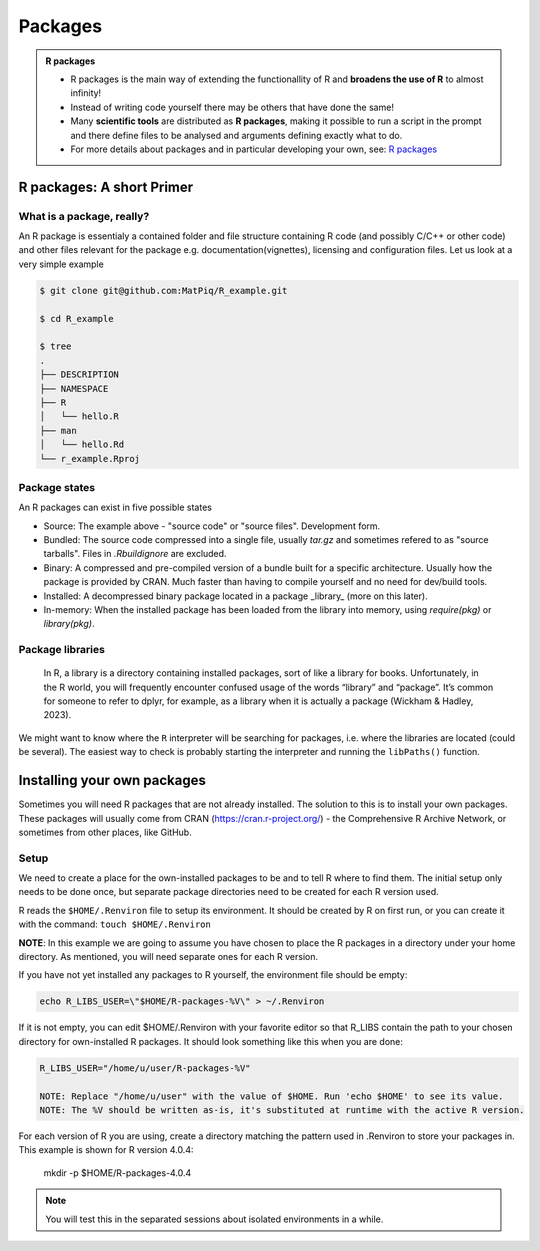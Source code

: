 Packages
========

.. admonition:: R packages

   - R packages is the main way of extending the functionallity of R and
     **broadens the use of R** to almost infinity! 

   - Instead of writing code yourself there may be others that have done the
     same!

   - Many **scientific tools** are distributed as **R packages**, making it
     possible to run a script in the prompt and there define files to be
     analysed and arguments defining exactly what to do.

   - For more details about packages and in particular developing your own,
     see: `R packages <https://r-pkgs.org>`_

.. questions::
   
   - What is an R package?
   - How do I find which packages and versions are available?
   - What to do if I need other packages?
   - Are there differences between HPC2N and UPPMAX?
   
.. objectives:: 

   - Understand the basics of what an R package is
   - Show how to check for R packages
   - show how to install own packages on the different clusters


R packages: A short Primer
--------------------------

What is a package, really?
##########################

An R package is essentialy a contained folder and file structure containing R
code (and possibly C/C++ or other code) and other files relevant for the
package e.g. documentation(vignettes), licensing and configuration files. Let
us look at a very simple example 


.. code-block:: sh

   $ git clone git@github.com:MatPiq/R_example.git

   $ cd R_example

   $ tree
   .
   ├── DESCRIPTION
   ├── NAMESPACE
   ├── R
   │   └── hello.R
   ├── man
   │   └── hello.Rd
   └── r_example.Rproj

Package states
##############

An R packages can exist in five possible states

- Source: The example above - "source code" or "source files". Development
  form.
- Bundled: The source code compressed into a single file, usually `tar.gz` and
  sometimes refered to as "source tarballs". Files in `.Rbuildignore` are
  excluded.
- Binary: A compressed and pre-compiled version of a bundle built for a
  specific architecture. Usually how the package is provided by CRAN. Much
  faster than having to compile yourself and no need for dev/build tools.
- Installed: A decompressed binary package located in a package _library_ (more
  on this later).
- In-memory: When the installed package has been loaded from the library into
  memory, using `require(pkg)` or `library(pkg)`.


.. figure:: ../../img/R-pkg-states.png
   :width: 600
   :align: left


 | source: https://r-pkgs.org/structure.html and
 | https://nbisweden.github.io/RaukR-2021/rpackages_Sebastian/presentation/rpackages_Sebastian.html

Package libraries
#################

    In R, a library is a directory containing installed packages, sort of like
    a library for books. Unfortunately, in the R world, you will frequently
    encounter confused usage of the words “library” and “package”. It’s common
    for someone to refer to dplyr, for example, as a library when it is
    actually a package (Wickham & Hadley, 2023).

We might want to know where the ``R`` interpreter will be searching for
packages, i.e. where the libraries are located (could be several). The easiest
way to check is probably starting the interpreter and running the ``libPaths()`` function.


.. tabs::

   .. tab:: UPPMAX

      Load ``R``, e.g. version 4.1.1 and start the Interpreter

      .. code-block:: sh 

         $ ml R/4.1.1
         $ R

      Then check find the path of the library using the ``libPaths()`` function.

      .. code-block:: R
      
         > .libPaths()
         [1] "/sw/apps/R/4.1.1/rackham/lib64/R/library"
	
   .. tab:: HPC2N
   
      Load ``R``, e.g. version 4.1.1 and start the Interpreter

      .. code-block:: sh 

         $ ml GCC/10.2.0  OpenMPI/4.0.5  R/4.0.4
         $ R

      Then check find the path of the library using the ``libPaths()`` function.

      .. code-block:: R
      
         > .libPaths()
         [1] "/cvmfs/ebsw.hpc2n.umu.se/amd64_ubuntu2004_bdw/software/R/4.0.4-foss-2020b/lib/R/library"





Installing your own packages
----------------------------

Sometimes you will need R packages that are not already installed. The solution to this is to install your own packages. These packages will usually come from CRAN (https://cran.r-project.org/) - the Comprehensive R Archive Network, or sometimes from other places, like GitHub. 

Setup
#####

We need to create a place for the own-installed packages to be and to tell R where to find them. The initial setup only needs to be done once, but separate package directories need to be created for each R version used. 

R reads the ``$HOME/.Renviron`` file to setup its environment. It should be created by R on first run, or you can create it with the command: ``touch $HOME/.Renviron``

**NOTE**: In this example we are going to assume you have chosen to place the R packages in a directory under your home directory. As mentioned, you will need separate ones for each R version.

If you have not yet installed any packages to R yourself, the environment file should be empty: 

.. code-block:: sh 

    echo R_LIBS_USER=\"$HOME/R-packages-%V\" > ~/.Renviron

If it is not empty, you can edit $HOME/.Renviron with your favorite editor so that R_LIBS contain the path to your chosen directory for own-installed R packages. It should look something like this when you are done:

.. code-block:: sh 

    R_LIBS_USER="/home/u/user/R-packages-%V"

    NOTE: Replace "/home/u/user" with the value of $HOME. Run 'echo $HOME' to see its value.
    NOTE: The %V should be written as-is, it's substituted at runtime with the active R version.


For each version of R you are using, create a directory matching the pattern used in .Renviron to store your packages in. This example is shown for R version 4.0.4:

    mkdir -p $HOME/R-packages-4.0.4


.. note::
   
   You will test this in the separated sessions about isolated environments in a while.

.. keypoints::

   - You can check for packages 
   	- from the Python shell with the ``import`` command
	- from BASH shell with the 
		- ``pip list`` command at both centers
		- ``ml help python/3.9.5`` at UPPMAX
   - Installation of Python packages can be done either with **PYPI** or **Conda**
   - You install own packages with the ``pip install`` command (This is the recommended way on HPC2N)
   - At UPPMAX Conda is also available (See Conda section)
